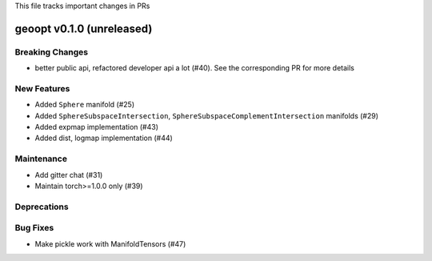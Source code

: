 This file tracks important changes in PRs

geoopt v0.1.0 (unreleased)
==========================

Breaking Changes
----------------
* better public api, refactored developer api a lot (#40). See the corresponding PR for more details

New Features
------------
* Added ``Sphere`` manifold (#25)
* Added ``SphereSubspaceIntersection``, ``SphereSubspaceComplementIntersection`` manifolds (#29)
* Added expmap implementation (#43)
* Added dist, logmap implementation (#44)

Maintenance
-----------
* Add gitter chat (#31)
* Maintain torch>=1.0.0 only (#39)

Deprecations
------------

Bug Fixes
---------
* Make pickle work with ManifoldTensors (#47)
